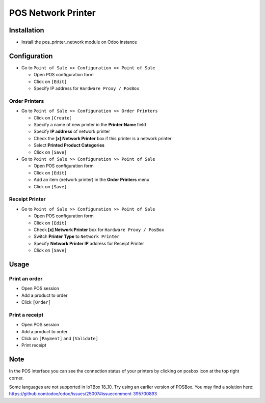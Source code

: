 =====================
 POS Network Printer
=====================

Installation
============

* Install the pos_printer_network module on Odoo instance

Configuration
=============

* Go to ``Point of Sale >> Configuration >> Point of Sale``

  * Open POS configuration form
  * Click on ``[Edit]``
  * Specify IP address for ``Hardware Proxy / PosBox``

Order Printers
--------------

* Go to ``Point of Sale >> Configuration >> Order Printers``

  * Click on ``[Create]``
  * Specify a name of new printer in the **Printer Name** field
  * Specify **IP address** of network printer
  * Check the **[x] Network Printer** box if this printer is a network printer
  * Select **Printed Product Categories**
  * Click on ``[Save]``

* Go to ``Point of Sale >> Configuration >> Point of Sale``

  * Open POS configuration form
  * Click on ``[Edit]``
  * Add an item (network printer) in the **Order Printers** menu
  * Click on ``[Save]``

Receipt Printer
---------------

* Go to ``Point of Sale >> Configuration >> Point of Sale``

  * Open POS configuration form
  * Click on ``[Edit]``
  * Check **[x] Network Printer** box for ``Hardware Proxy / PosBox``
  * Switch **Printer Type** to ``Network Printer``
  * Specify **Network Printer IP** address for Receipt Printer
  * Click on ``[Save]``

Usage
=====

Print an order
--------------

* Open POS session
* Add a product to order
* Click ``[Order]``

Print a receipt
---------------

* Open POS session
* Add a product to order
* Click on ``[Payment]`` and ``[Validate]``
* Print receipt

Note
====

In the POS interface you can see the connection status of your printers by clicking on posbox icon at the top right corner.

Some languages are not supported in IoTBox 18_10. Try using an earlier version of POSBox. You may find a solution here: https://github.com/odoo/odoo/issues/25007#issuecomment-395700893

